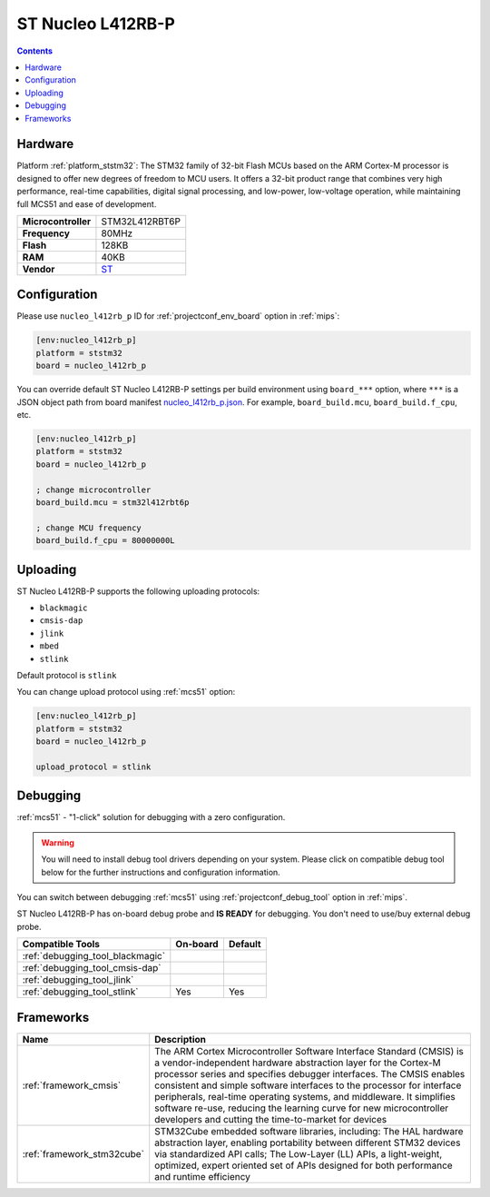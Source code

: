 
.. _board_ststm32_nucleo_l412rb_p:

ST Nucleo L412RB-P
==================

.. contents::

Hardware
--------

Platform :ref:`platform_ststm32`: The STM32 family of 32-bit Flash MCUs based on the ARM Cortex-M processor is designed to offer new degrees of freedom to MCU users. It offers a 32-bit product range that combines very high performance, real-time capabilities, digital signal processing, and low-power, low-voltage operation, while maintaining full MCS51 and ease of development.

.. list-table::

  * - **Microcontroller**
    - STM32L412RBT6P
  * - **Frequency**
    - 80MHz
  * - **Flash**
    - 128KB
  * - **RAM**
    - 40KB
  * - **Vendor**
    - `ST <https://www.st.com/en/evaluation-tools/nucleo-l412rb-p.html?utm_source=platformio.org&utm_medium=docs>`__


Configuration
-------------

Please use ``nucleo_l412rb_p`` ID for :ref:`projectconf_env_board` option in :ref:`mips`:

.. code-block:: ini

  [env:nucleo_l412rb_p]
  platform = ststm32
  board = nucleo_l412rb_p

You can override default ST Nucleo L412RB-P settings per build environment using
``board_***`` option, where ``***`` is a JSON object path from
board manifest `nucleo_l412rb_p.json <https://github.com/platformio/platform-ststm32/blob/master/boards/nucleo_l412rb_p.json>`_. For example,
``board_build.mcu``, ``board_build.f_cpu``, etc.

.. code-block:: ini

  [env:nucleo_l412rb_p]
  platform = ststm32
  board = nucleo_l412rb_p

  ; change microcontroller
  board_build.mcu = stm32l412rbt6p

  ; change MCU frequency
  board_build.f_cpu = 80000000L


Uploading
---------
ST Nucleo L412RB-P supports the following uploading protocols:

* ``blackmagic``
* ``cmsis-dap``
* ``jlink``
* ``mbed``
* ``stlink``

Default protocol is ``stlink``

You can change upload protocol using :ref:`mcs51` option:

.. code-block:: ini

  [env:nucleo_l412rb_p]
  platform = ststm32
  board = nucleo_l412rb_p

  upload_protocol = stlink

Debugging
---------

:ref:`mcs51` - "1-click" solution for debugging with a zero configuration.

.. warning::
    You will need to install debug tool drivers depending on your system.
    Please click on compatible debug tool below for the further
    instructions and configuration information.

You can switch between debugging :ref:`mcs51` using
:ref:`projectconf_debug_tool` option in :ref:`mips`.

ST Nucleo L412RB-P has on-board debug probe and **IS READY** for debugging. You don't need to use/buy external debug probe.

.. list-table::
  :header-rows:  1

  * - Compatible Tools
    - On-board
    - Default
  * - :ref:`debugging_tool_blackmagic`
    -
    -
  * - :ref:`debugging_tool_cmsis-dap`
    -
    -
  * - :ref:`debugging_tool_jlink`
    -
    -
  * - :ref:`debugging_tool_stlink`
    - Yes
    - Yes

Frameworks
----------
.. list-table::
    :header-rows:  1

    * - Name
      - Description

    * - :ref:`framework_cmsis`
      - The ARM Cortex Microcontroller Software Interface Standard (CMSIS) is a vendor-independent hardware abstraction layer for the Cortex-M processor series and specifies debugger interfaces. The CMSIS enables consistent and simple software interfaces to the processor for interface peripherals, real-time operating systems, and middleware. It simplifies software re-use, reducing the learning curve for new microcontroller developers and cutting the time-to-market for devices

    * - :ref:`framework_stm32cube`
      - STM32Cube embedded software libraries, including: The HAL hardware abstraction layer, enabling portability between different STM32 devices via standardized API calls; The Low-Layer (LL) APIs, a light-weight, optimized, expert oriented set of APIs designed for both performance and runtime efficiency
